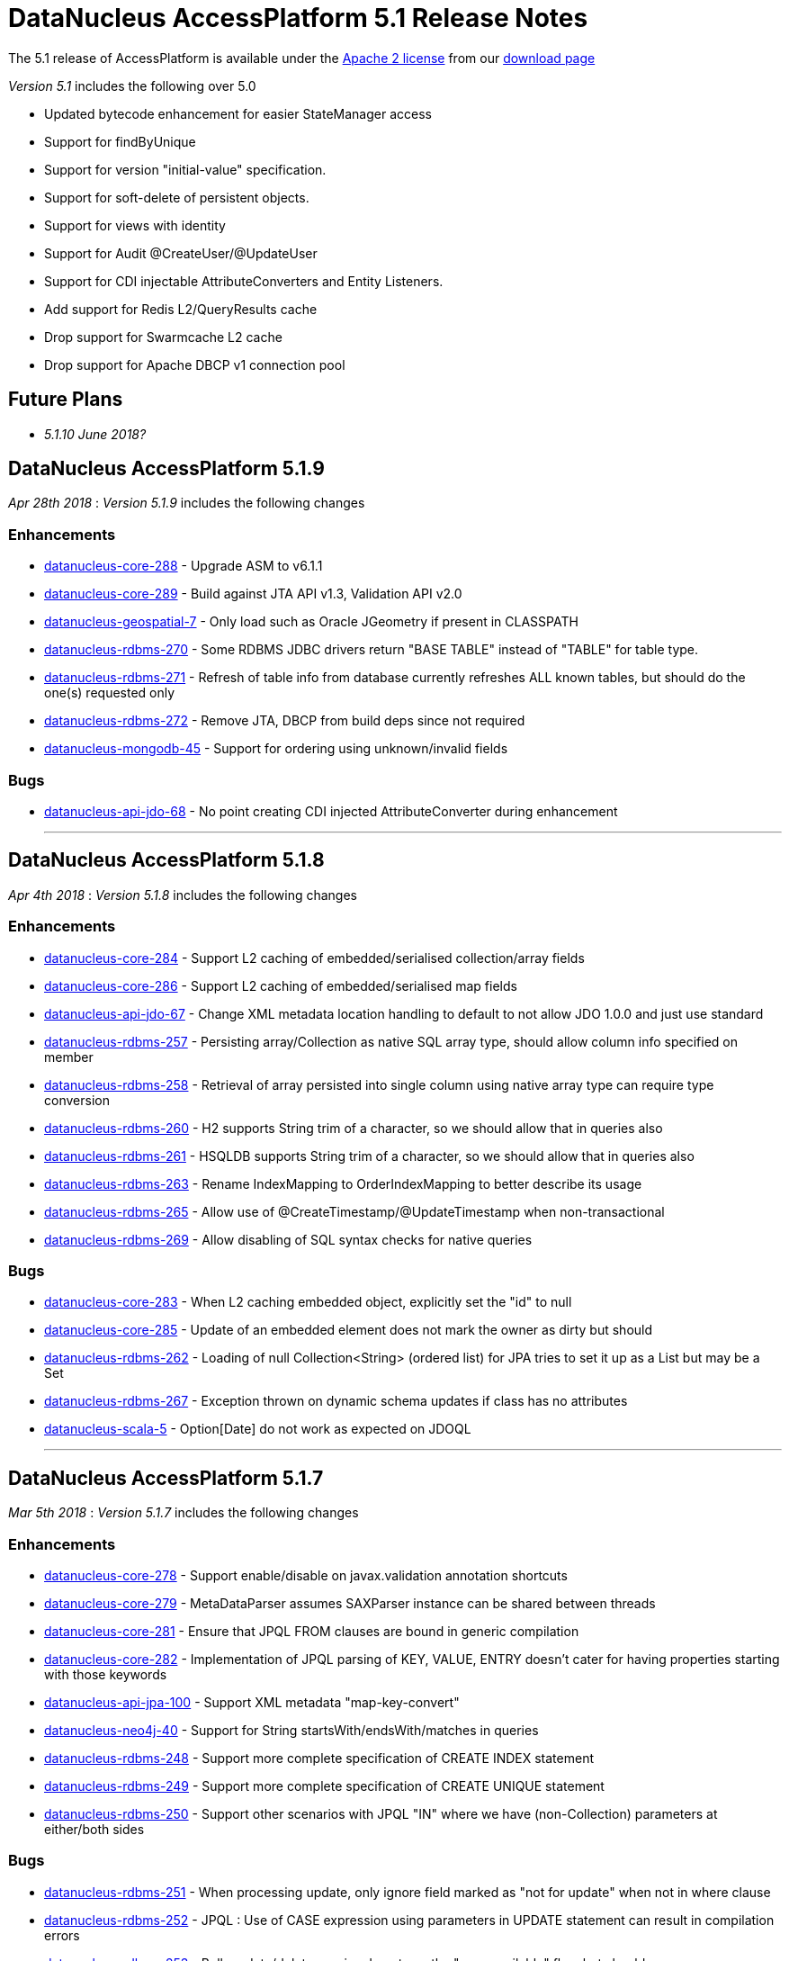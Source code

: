 [[releasenotes_5_1]]
= DataNucleus AccessPlatform 5.1 Release Notes
:_basedir: ../../
:_imagesdir: images/

The 5.1 release of AccessPlatform is available under the link:../license.html[Apache 2 license] from our link:../../download.html[download page] 


_Version 5.1_ includes the following over 5.0

* Updated bytecode enhancement for easier StateManager access
* Support for findByUnique
* Support for version "initial-value" specification.
* Support for soft-delete of persistent objects.
* Support for views with identity
* Support for Audit @CreateUser/@UpdateUser
* Support for CDI injectable AttributeConverters and Entity Listeners.
* Add support for Redis L2/QueryResults cache
* Drop support for Swarmcache L2 cache
* Drop support for Apache DBCP v1 connection pool


== Future Plans

* __5.1.10 June 2018?__



== DataNucleus AccessPlatform 5.1.9

__Apr 28th 2018__ : _Version 5.1.9_ includes the following changes

=== Enhancements

* https://github.com/datanucleus/datanucleus-core/issues/288[datanucleus-core-288] - Upgrade ASM to v6.1.1
* https://github.com/datanucleus/datanucleus-core/issues/289[datanucleus-core-289] - Build against JTA API v1.3, Validation API v2.0
* https://github.com/datanucleus/datanucleus-geospatial/issues/7[datanucleus-geospatial-7] - Only load such as Oracle JGeometry if present in CLASSPATH
* https://github.com/datanucleus/datanucleus-rdbms/issues/270[datanucleus-rdbms-270] - Some RDBMS JDBC drivers return "BASE TABLE" instead of "TABLE" for table type.
* https://github.com/datanucleus/datanucleus-rdbms/issues/271[datanucleus-rdbms-271] - Refresh of table info from database currently refreshes ALL known tables, but should do the one(s) requested only
* https://github.com/datanucleus/datanucleus-rdbms/issues/272[datanucleus-rdbms-272] - Remove JTA, DBCP from build deps since not required
* https://github.com/datanucleus/datanucleus-mongodb/issues/45[datanucleus-mongodb-45] - Support for ordering using unknown/invalid fields


=== Bugs

* https://github.com/datanucleus/datanucleus-api-jdo/issues/68[datanucleus-api-jdo-68] - No point creating CDI injected AttributeConverter during enhancement

- - -


== DataNucleus AccessPlatform 5.1.8

__Apr 4th 2018__ : _Version 5.1.8_ includes the following changes

=== Enhancements

* https://github.com/datanucleus/datanucleus-core/issues/284[datanucleus-core-284] - Support L2 caching of embedded/serialised collection/array fields
* https://github.com/datanucleus/datanucleus-core/issues/286[datanucleus-core-286] - Support L2 caching of embedded/serialised map fields
* https://github.com/datanucleus/datanucleus-api-jdo/issues/67[datanucleus-api-jdo-67] - Change XML metadata location handling to default to not allow JDO 1.0.0 and just use standard
* https://github.com/datanucleus/datanucleus-rdbms/issues/257[datanucleus-rdbms-257] - Persisting array/Collection as native SQL array type, should allow column info specified on member
* https://github.com/datanucleus/datanucleus-rdbms/issues/258[datanucleus-rdbms-258] - Retrieval of array persisted into single column using native array type can require type conversion
* https://github.com/datanucleus/datanucleus-rdbms/issues/260[datanucleus-rdbms-260] - H2 supports String trim of a character, so we should allow that in queries also
* https://github.com/datanucleus/datanucleus-rdbms/issues/261[datanucleus-rdbms-261] - HSQLDB supports String trim of a character, so we should allow that in queries also
* https://github.com/datanucleus/datanucleus-rdbms/issues/263[datanucleus-rdbms-263] - Rename IndexMapping to OrderIndexMapping to better describe its usage
* https://github.com/datanucleus/datanucleus-rdbms/issues/265[datanucleus-rdbms-265] - Allow use of @CreateTimestamp/@UpdateTimestamp when non-transactional
* https://github.com/datanucleus/datanucleus-rdbms/issues/269[datanucleus-rdbms-269] - Allow disabling of SQL syntax checks for native queries


=== Bugs

* https://github.com/datanucleus/datanucleus-core/issues/283[datanucleus-core-283] - When L2 caching embedded object, explicitly set the "id" to null
* https://github.com/datanucleus/datanucleus-core/issues/285[datanucleus-core-285] - Update of an embedded element does not mark the owner as dirty but should
* https://github.com/datanucleus/datanucleus-rdbms/issues/262[datanucleus-rdbms-262] - Loading of null Collection<String> (ordered list) for JPA tries to set it up as a List but may be a Set
* https://github.com/datanucleus/datanucleus-rdbms/issues/267[datanucleus-rdbms-267] - Exception thrown on dynamic schema updates if class has no attributes
* https://github.com/datanucleus/datanucleus-scala/issues/5[datanucleus-scala-5] - Option[Date] do not work as expected on JDOQL

- - -


== DataNucleus AccessPlatform 5.1.7

__Mar 5th 2018__ : _Version 5.1.7_ includes the following changes

=== Enhancements

* https://github.com/datanucleus/datanucleus-core/issues/278[datanucleus-core-278] - Support enable/disable on javax.validation annotation shortcuts
* https://github.com/datanucleus/datanucleus-core/issues/279[datanucleus-core-279] - MetaDataParser assumes SAXParser instance can be shared between threads
* https://github.com/datanucleus/datanucleus-core/issues/281[datanucleus-core-281] - Ensure that JPQL FROM clauses are bound in generic compilation
* https://github.com/datanucleus/datanucleus-core/issues/282[datanucleus-core-282] - Implementation of JPQL parsing of KEY, VALUE, ENTRY doesn't cater for having properties starting with those keywords
* https://github.com/datanucleus/datanucleus-api-jpa/issues/100[datanucleus-api-jpa-100] - Support XML metadata "map-key-convert"
* https://github.com/datanucleus/datanucleus-neo4j/issues/40[datanucleus-neo4j-40] - Support for String startsWith/endsWith/matches in queries
* https://github.com/datanucleus/datanucleus-rdbms/issues/248[datanucleus-rdbms-248] - Support more complete specification of CREATE INDEX statement
* https://github.com/datanucleus/datanucleus-rdbms/issues/249[datanucleus-rdbms-249] - Support more complete specification of CREATE UNIQUE statement
* https://github.com/datanucleus/datanucleus-rdbms/issues/250[datanucleus-rdbms-250] - Support other scenarios with JPQL "IN" where we have (non-Collection) parameters at either/both sides


=== Bugs

* https://github.com/datanucleus/datanucleus-rdbms/issues/251[datanucleus-rdbms-251] - When processing update, only ignore field marked as "not for update" when not in where clause
* https://github.com/datanucleus/datanucleus-rdbms/issues/252[datanucleus-rdbms-252] - JPQL : Use of CASE expression using parameters in UPDATE statement can result in compilation errors
* https://github.com/datanucleus/datanucleus-rdbms/issues/253[datanucleus-rdbms-253] - Bulk update/delete queries do not use the "precompilable" flag, but should

- - -


== DataNucleus AccessPlatform 5.1.6

__Jan 29th 2018__ : _Version 5.1.6_ includes the following changes

=== Enhancements

* https://github.com/datanucleus/datanucleus-core/issues/273[datanucleus-core-273] - ClassUtils.getConstructorWithArguments doesn't allow to skip type check of one of the arguments
* https://github.com/datanucleus/datanucleus-neo4j/issues/36[datanucleus-neo4j-36] - Support for queries with "IS NULL" / "IS NOT NULL"
* https://github.com/datanucleus/datanucleus-neo4j/issues/38[datanucleus-neo4j-38] - Support String toUpperCase/toLowerCase/trim/trimLeft/trimRight/substring in JDOQL/JPQL
* https://github.com/datanucleus/datanucleus-neo4j/issues/39[datanucleus-neo4j-39] - Support Numeric cos/sin/tan/acos/asin/atan/toDegrees/toRadians in JDOQL/JPQL
* https://github.com/datanucleus/datanucleus-rdbms/issues/244[datanucleus-rdbms-244] - JPQL compilation can fail if a parameter is not yet set, and using a null would be invalid
* https://github.com/datanucleus/datanucleus-jdo-query/issues/8[datanucleus-jdo-query-8] - Rework fix to #5 to avoid conflict with other types


=== Bugs

* https://github.com/datanucleus/datanucleus-core/issues/274[datanucleus-core-274] - Unable to execute an UPDATE JPQL Query against a domain class that contains 'Set' in its name
* https://github.com/datanucleus/datanucleus-core/issues/275[datanucleus-core-275] - Lists might appear empty while they are actually not (forEach)
* https://github.com/datanucleus/datanucleus-neo4j/issues/32[datanucleus-neo4j-32] - Retrieval code doesnt handle primitive retrieval when not existing in database
* https://github.com/datanucleus/datanucleus-neo4j/issues/35[datanucleus-neo4j-35] - Ineqeulity Filter method, .ne() gives QueryExecutionException. 
* https://github.com/datanucleus/datanucleus-rdbms/issues/242[datanucleus-rdbms-242] - Query with candidate being base of inheritance tree using "complete-table" strategy fails when overriding the "id" column name
* https://github.com/datanucleus/datanucleus-rdbms/issues/243[datanucleus-rdbms-243] - JDOQL query fails when using reference to interface field, and implementations share table
* https://github.com/datanucleus/datanucleus-jpa-query/issues/4[datanucleus-jpa-query-4] - @Basic @Lob ArrayList<byte[]> entity field results in erroneous metamodel
* https://github.com/datanucleus/datanucleus-jpa-query/issues/5[datanucleus-jpa-query-5] - @Basic @Lob Serializable entity field results in erroneous metamodel


- - -

== DataNucleus AccessPlatform 5.1.5

__Dec 22nd 2017__ : _Version 5.1.5_ includes the following changes

=== Enhancements

* https://github.com/datanucleus/datanucleus-core/issues/272[datanucleus-core-272] - EnhancementHelper keeps references to classes after deploy/undeploy cycle
* https://github.com/datanucleus/datanucleus-rdbms/issues/238[datanucleus-rdbms-238] - MySQL identifier quoting according to (MySQL) documentation
* https://github.com/datanucleus/datanucleus-rdbms/issues/240[datanucleus-rdbms-240] - Allow user to omit datanucleus.connectionDriverName


=== Bugs

* https://github.com/datanucleus/datanucleus-core/issues/269[datanucleus-core-269] - Metadata#determineSuperClassName fails under certain circumstances
* https://github.com/datanucleus/datanucleus-jdo-query/issues/6[datanucleus-jdo-query-6] - "static" fields shouldn't be added to Q classes
* https://github.com/datanucleus/datanucleus-jpa-query/issues/3[datanucleus-jpa-query-3] - public final static fields leak into the meta-model


- - -

== DataNucleus AccessPlatform 5.1.4

__Nov 24th 2017__ : _Version 5.1.4_ includes the following changes

=== Enhancements

* https://github.com/datanucleus/datanucleus-rdbms/issues/235[datanucleus-rdbms-235] - MySQL identifiers : support for hyphen ('-')
* https://github.com/datanucleus/datanucleus-rdbms/issues/236[datanucleus-rdbms-236] - Support turning off primary-key constraint generation for join table (with JPA)


=== Bugs

* https://github.com/datanucleus/datanucleus-core/issues/268[datanucleus-core-268] - Internal definition of persistence.xsd had incorrect "version" for JPA 2.1 and JPA 2.2.
* https://github.com/datanucleus/datanucleus-api-jpa/issues/99[datanucleus-api-jpa-99] - Internal definition of orm.xsd had incorrect "version" for JPA 2.2.
* https://github.com/datanucleus/datanucleus-rdbms/issues/237[datanucleus-rdbms-237] - Schema identifier naming ignores N-1 uni "table" specification in <field>, so defines its own join table name

- - -

== DataNucleus AccessPlatform 5.1.3

__Oct 23rd 2017__ : _Version 5.1.3_ includes the following changes

=== Enhancements

* https://github.com/datanucleus/datanucleus-core/issues/265[datanucleus-core-265] - Incorporate ASM v6.0 for when we want to support Java 9
* https://github.com/datanucleus/datanucleus-core/issues/267[datanucleus-core-267] - Add ability to register some annotations as allowing duplicates
* https://github.com/datanucleus/datanucleus-api-jdo/issues/65[datanucleus-api-jdo-65] - patch for JDO-764 (support duplicated @PersistenceCapable)


=== Bugs


- - -

== DataNucleus AccessPlatform 5.1.2

__Sep 13th 2017__ : _Version 5.1.2_ includes the following changes

=== Enhancements

* https://github.com/datanucleus/datanucleus-core/issues/254[datanucleus-core-254] - Move "query_method_evaluators" plugin entries to be "built-in"
* https://github.com/datanucleus/datanucleus-core/issues/255[datanucleus-core-255] - Rework MetaDataParser to simplify the structure and cache more
* https://github.com/datanucleus/datanucleus-core/issues/256[datanucleus-core-256] - Persistent properties : add check whether the property methods are of the correct signature
* https://github.com/datanucleus/datanucleus-core/issues/258[datanucleus-core-258] - JPQL functions "key" and "value" should be case insensitive, but currently only allows UPPER CASE
* https://github.com/datanucleus/datanucleus-core/issues/262[datanucleus-core-262] - EnhancementHelper stores a lot of unused info, and has many unused methods. Clean it up
* https://github.com/datanucleus/datanucleus-core/issues/263[datanucleus-core-263] - Move EnhancementHelper string constructor handling to ObjectId
* https://github.com/datanucleus/datanucleus-api-jdo/issues/63[datanucleus-api-jdo-63] - Support for core-255
* https://github.com/datanucleus/datanucleus-api-jpa/issues/98[datanucleus-api-jpa-98] - Support for core-255
* https://github.com/datanucleus/datanucleus-rdbms/issues/223[datanucleus-rdbms-223] - If a type has an "autoApply" TypeConverter then fall back to that when trying to find its mapping
* https://github.com/datanucleus/datanucleus-rdbms/issues/224[datanucleus-rdbms-224] - Null precedence handling broken for MySQL
* https://github.com/datanucleus/datanucleus-rdbms/issues/225[datanucleus-rdbms-225] - Extend #83 and abstract whether to use default value into superclass method
* https://github.com/datanucleus/datanucleus-rdbms/issues/232[datanucleus-rdbms-232] - Cater for user incorrect specification of Collection with embedded elements


=== Bugs

* https://github.com/datanucleus/datanucleus-api-jdo/issues/62[datanucleus-api-jdo-62] - AttributeConverter objects registered with PMF are not CDI injected
* https://github.com/datanucleus/datanucleus-api-jpa/issues/97[datanucleus-api-jpa-97] - When registered converters, make sure we register "autoApply" when already registered
* https://github.com/datanucleus/datanucleus-rdbms/issues/222[datanucleus-rdbms-222] - IntegerRDBMSMapping.setObject for String is incorrect, only uses first character!
* https://github.com/datanucleus/datanucleus-rdbms/issues/230[datanucleus-rdbms-230] - Support selecting map value


- - -

== DataNucleus AccessPlatform 5.1.1

__Aug 10th 2017__ : _Version 5.1.1_ includes the following changes

=== Enhancements

* https://github.com/datanucleus/datanucleus-core/issues/245[datanucleus-core-245] - Allow optimised backing store handling of sort
* https://github.com/datanucleus/datanucleus-core/issues/246[datanucleus-core-246] - Move newSCOInstance from SCOUtils to TypeManager
* https://github.com/datanucleus/datanucleus-core/issues/248[datanucleus-core-248] - Wrapper type for a field uses instantiated type to choose the wrapper if possible; make it configurable
* https://github.com/datanucleus/datanucleus-core/issues/250[datanucleus-core-250] - Add logged warning when user uses a meta-annotation and DUPLICATES an annotation
* https://github.com/datanucleus/datanucleus-core/issues/252[datanucleus-core-252] - No need to load up TypeConverter(s) when enhancing
* https://github.com/datanucleus/datanucleus-api-jdo/issues/60[datanucleus-api-jdo-60] - Processing of annotations can load annotations for class multiple times
* https://github.com/datanucleus/datanucleus-api-jdo/issues/61[datanucleus-api-jdo-61] - Assume ExpressionImpl.eq(null) meant to be using a null literal
* https://github.com/datanucleus/datanucleus-api-jpa/issues/94[datanucleus-api-jpa-94] - Processing of annotations can load annotations for class multiple times
* https://github.com/datanucleus/datanucleus-api-jpa/issues/95[datanucleus-api-jpa-95] - Allow specification of sqlType (as well as jdbcType)
* https://github.com/datanucleus/datanucleus-rdbms/issues/212[datanucleus-rdbms-212] - Update List backing stores in set() method to check if loaded into wrapper, and use that
* https://github.com/datanucleus/datanucleus-rdbms/issues/213[datanucleus-rdbms-213] - Support use of TypeConverter that convert to byte[]
* https://github.com/datanucleus/datanucleus-rdbms/issues/214[datanucleus-rdbms-214] - Move built-in SQLExpression/Literal extensions to code rather than plugin mechanism
* https://github.com/datanucleus/datanucleus-rdbms/issues/215[datanucleus-rdbms-215] - Move entries for "datastore_mapping" plugin point into DatastoreAdaptor as "built-in"
* https://github.com/datanucleus/datanucleus-rdbms/issues/217[datanucleus-rdbms-217] - Enable internal support for BINARY
* https://github.com/datanucleus/datanucleus-rdbms/issues/218[datanucleus-rdbms-218] - PostgreSQL JDBC supports SQLXML, so support its use
* https://github.com/datanucleus/datanucleus-rdbms/issues/219[datanucleus-rdbms-219] - Derby JDBC supports SQLXML, so support its use
* https://github.com/datanucleus/datanucleus-rdbms/issues/220[datanucleus-rdbms-220] - Support H2 "UUID" column type
* https://github.com/datanucleus/datanucleus-rdbms/issues/221[datanucleus-rdbms-221] - Support HSQLDB "UUID" column type (from v2.4)
* https://github.com/datanucleus/datanucleus-geospatial/issues/4[datanucleus-geospatial-4] - Mirror rdbms-215 and move plugin.xml entries for datastore_mapping to DatastoreAdapter
* https://github.com/datanucleus/datanucleus-geospatial/issues/6[datanucleus-geospatial-6] - Mirror rdbms-211 and move plugin.xml entries for sql_method to DatastoreAdapter


=== Bugs

* https://github.com/datanucleus/datanucleus-core/issues/247[datanucleus-core-247] - Don't attempt to enhance meta-annotation classes
* https://github.com/datanucleus/datanucleus-api-jpa/issues/92[datanucleus-api-jpa-92] - Entity returned from native query with result class not contained in entity manager
* https://github.com/datanucleus/datanucleus-rdbms/issues/216[datanucleus-rdbms-216] - Period.getDays() is mapped to incorrect SQLMethod class


- - -

== DataNucleus AccessPlatform 5.1.0.RELEASE

__Jul 15th 2017__ : _Version 5.1 RELEASE_ includes the following changes

=== Enhancements

* https://github.com/datanucleus/datanucleus-core/issues/234[datanucleus-core-234] - Migrate QueryCompilationCache to org.datanucleus.store.query.cache
* https://github.com/datanucleus/datanucleus-core/issues/235[datanucleus-core-235] - Change query caching so that you cannot turn OFF the cache itself (only the caching of a particular query)
* https://github.com/datanucleus/datanucleus-core/issues/236[datanucleus-core-236] - Move query_method_prefix extension to QueryManager
* https://github.com/datanucleus/datanucleus-core/issues/237[datanucleus-core-237] - Drop management_server extension since adding no value
* https://github.com/datanucleus/datanucleus-core/issues/238[datanucleus-core-238] - Move query instantiation to StoreManager to avoid plugin mechanism lookups
* https://github.com/datanucleus/datanucleus-core/issues/239[datanucleus-core-239] - ValueGeneration process needs revision, better caching in ValueGenerationManager
* https://github.com/datanucleus/datanucleus-core/issues/240[datanucleus-core-240] - Rework ValueGenerator interface to construct based on whether "unique" or not
* https://github.com/datanucleus/datanucleus-core/issues/241[datanucleus-core-241] - Add persistence.xml v2.2 XSD
* https://github.com/datanucleus/datanucleus-core/issues/242[datanucleus-core-242] - Add support for persisting java.time.Period as 3 columns (years, months, days)
* https://github.com/datanucleus/datanucleus-core/issues/243[datanucleus-core-243] - datanucleus.valuegeneration.transactionAttribute value of "UsePM" should be removed; deprecated long ago
* https://github.com/datanucleus/datanucleus-core/issues/244[datanucleus-core-244] - IdentityStrategy should really be called ValueGenerationStrategy
* https://github.com/datanucleus/datanucleus-api-jdo/issues/59[datanucleus-api-jdo-59] - Enable support for stateful AttributeConverter with injected dependencies
* https://github.com/datanucleus/datanucleus-api-jpa/issues/88[datanucleus-api-jpa-88] - Support hint of "datanucleus.query.ignoreCache" to ignore the cache(s) on query retrieval
* https://github.com/datanucleus/datanucleus-api-jpa/issues/89[datanucleus-api-jpa-89] - Enable support for stateful AttributeConverter with injected dependencies
* https://github.com/datanucleus/datanucleus-api-jpa/issues/90[datanucleus-api-jpa-90] - Enable support for stateful Event Listener with injected dependencies
* https://github.com/datanucleus/datanucleus-api-jpa/issues/91[datanucleus-api-jpa-91] - Add orm.xml v2.2 XSD
* https://github.com/datanucleus/datanucleus-rdbms/issues/205[datanucleus-rdbms-205] - AbstractClassTable generates ValueGenerator but that should be moved to ValueGeneratorManager
* https://github.com/datanucleus/datanucleus-rdbms/issues/206[datanucleus-rdbms-206] - Move built-in connection pool plugins to code rather than plugin mechanism
* https://github.com/datanucleus/datanucleus-rdbms/issues/207[datanucleus-rdbms-207] - Drop DBCP built-in connection pool
* https://github.com/datanucleus/datanucleus-rdbms/issues/208[datanucleus-rdbms-208] - Move built-in JavaTypeMapping plugins to code rather than plugin mechanism
* https://github.com/datanucleus/datanucleus-rdbms/issues/209[datanucleus-rdbms-209] - SQLMethod implementations should pass SQLStatement into the getExpression() method
* https://github.com/datanucleus/datanucleus-rdbms/issues/210[datanucleus-rdbms-210] - SQLOperation implementations should pass just use the first arg to the getExpression() method for SQLExpressionFactory
* https://github.com/datanucleus/datanucleus-rdbms/issues/211[datanucleus-rdbms-211] - SQLMethod information should be embodied in DatastoreAdapter, and treated as "built-in" rather than in plugin mechanism



=== Bugs

* https://github.com/datanucleus/datanucleus-core/issues/221[datanucleus-core-221] - Collections.sort() on persistent List not saved to database with Java 8


- - -


== DataNucleus AccessPlatform 5.1.0.M4

__Jul 4th 2017__ : _Version 5.1 Milestone 4_ includes the following changes

=== Enhancements

* https://github.com/datanucleus/datanucleus-core/issues/227[datanucleus-core-227] - Add FlushMode to ExecutionContext so we can clean up some of the flushing options
* https://github.com/datanucleus/datanucleus-core/issues/228[datanucleus-core-228] - Rename property "datanucleus.datastoreTransactionFlushLimit" to "datanucleus.flush.auto.objectLimit"
* https://github.com/datanucleus/datanucleus-core/issues/229[datanucleus-core-229] - Drop SoftValueMap and use ConcurrentReferenceHashMap instead
* https://github.com/datanucleus/datanucleus-core/issues/230[datanucleus-core-230] - Support @CreateUser, @UpdateUser specifying the current user
* https://github.com/datanucleus/datanucleus-core/issues/231[datanucleus-core-231] - Rename property "datanucleus.cache.level2.timeout" to "datanucleus.cache.level2.expiryMillis"
* https://github.com/datanucleus/datanucleus-core/issues/232[datanucleus-core-232] - Many SCO wrappers have synchronised methods but the class they wrap don't; remove the synchronized keyword
* https://github.com/datanucleus/datanucleus-core/issues/233[datanucleus-core-233] - ConnectionManager should manage all connection activity, but currently some is in StoreManager etc
* https://github.com/datanucleus/datanucleus-api-jdo/issues/56[datanucleus-api-jdo-56] - Change "supportedAnnotations" to be org.datanucleus.api.jdo.annotations
* https://github.com/datanucleus/datanucleus-api-jdo/issues/57[datanucleus-api-jdo-57] - Add annotations @CreateUser, @UpdateUser
* https://github.com/datanucleus/datanucleus-api-jpa/issues/86[datanucleus-api-jpa-86] - Change "supportedAnnotations" to be org.datanucleus.api.jpa.annotations
* https://github.com/datanucleus/datanucleus-api-jpa/issues/87[datanucleus-api-jpa-87] - Add annotations @CreateUser, @UpdateUser
* https://github.com/datanucleus/datanucleus-cache/issues/2[datanucleus-cache-2] - Memcached plugins have some synchronised when not necessary
* https://github.com/datanucleus/datanucleus-cache/issues/3[datanucleus-cache-3] - Drop Swarmcache
* https://github.com/datanucleus/datanucleus-cache/issues/4[datanucleus-cache-4] - Add simple Redis L2 cache support
* https://github.com/datanucleus/datanucleus-cassandra/issues/30[datanucleus-cassandra-30] - Check for schema existence of a class is unoptimised and should check for StoreData
* https://github.com/datanucleus/datanucleus-cassandra/issues/31[datanucleus-cassandra-31] - Support core-233
* https://github.com/datanucleus/datanucleus-excel/issues/19[datanucleus-excel-19] - Check for schema existence of a class is unoptimised and should check for StoreData
* https://github.com/datanucleus/datanucleus-excel/issues/20[datanucleus-excel-20] - Support core-233
* https://github.com/datanucleus/datanucleus-hbase/issues/34[datanucleus-hbase-34] - Check for schema existence of a class is unoptimised and should check for StoreData
* https://github.com/datanucleus/datanucleus-hbase/issues/35[datanucleus-hbase-35] - Support core-233
* https://github.com/datanucleus/datanucleus-json/issues/14[datanucleus-json-14] - Support core-233
* https://github.com/datanucleus/datanucleus-ldap/issues/14[datanucleus-ldap-14] - Support core-233
* https://github.com/datanucleus/datanucleus-mongodb/issues/38[datanucleus-mongodb-38] - Detect attempt to add index on "_id" field
* https://github.com/datanucleus/datanucleus-mongodb/issues/40[datanucleus-mongodb-40] - Check for schema existence of a class is unoptimised and should check for StoreData
* https://github.com/datanucleus/datanucleus-mongodb/issues/41[datanucleus-mongodb-41] - Support core-233
* https://github.com/datanucleus/datanucleus-neo4j/issues/31[datanucleus-neo4j-31] - Support core-233
* https://github.com/datanucleus/datanucleus-odf/issues/16[datanucleus-odf-16] - Check for schema existence of a class is unoptimised and should check for StoreData
* https://github.com/datanucleus/datanucleus-odf/issues/17[datanucleus-odf-17] - Support core-233
* https://github.com/datanucleus/datanucleus-rdbms/issues/202[datanucleus-rdbms-202] - Add support for @CreateUser, @UpdateUser
* https://github.com/datanucleus/datanucleus-rdbms/issues/203[datanucleus-rdbms-203] - Processing of query results creates new ResultSetGetter for each row, but could use single per query?
* https://github.com/datanucleus/datanucleus-rdbms/issues/204[datanucleus-rdbms-204] - Support core-233
* https://github.com/datanucleus/datanucleus-xml/issues/6[datanucleus-xml-6] - Support core-233


=== Bugs

* https://github.com/datanucleus/datanucleus-rdbms/issues/200[datanucleus-rdbms-200] - Types not converted in TypeConverterLiteral, causing delegate literal to fail to construct.


- - -

== DataNucleus AccessPlatform 5.1.0.M3

__Jun 1st 2017__ : _Version 5.1 Milestone 3_ includes the following changes

=== Enhancements

* https://github.com/datanucleus/datanucleus-core/issues/210[datanucleus-core-210] - Provide hook for accessing CDI when in an environment that provides it
* https://github.com/datanucleus/datanucleus-core/issues/211[datanucleus-core-211] - When using JDOQL, if result class specified but no result then result defaults to candidate
* https://github.com/datanucleus/datanucleus-core/issues/214[datanucleus-core-214] - Support in-memory evaluation of Date.getDayOfWeek
* https://github.com/datanucleus/datanucleus-core/issues/215[datanucleus-core-215] - Support use of "datanucleus.generateSchema.create.order" and "datanucleus.generateSchema.drop.order"
* https://github.com/datanucleus/datanucleus-core/issues/216[datanucleus-core-216] - Support a mechanism for forcing version update of an object
* https://github.com/datanucleus/datanucleus-core/issues/217[datanucleus-core-217] - Add field number to SurrogateColumnType so that we can use when passing in field numbers
* https://github.com/datanucleus/datanucleus-core/issues/220[datanucleus-core-220] - Provide ExecutionContext.detachObjects so we can potentially do bulk detach
* https://github.com/datanucleus/datanucleus-core/issues/222[datanucleus-core-222] - Add support for meta annotations, so that users can define their own composite annotations
* https://github.com/datanucleus/datanucleus-core/issues/223[datanucleus-core-223] - JPA 1-1-UNI via join table maps to N-1-UNI but tries to create unique constraint
* https://github.com/datanucleus/datanucleus-core/issues/224[datanucleus-core-224] - Move lockMode into LockManager from ObjectProvider
* https://github.com/datanucleus/datanucleus-api-jdo/issues/51[datanucleus-api-jdo-51] - Allow DN JDO extension annotations to be used as part of meta-annotations
* https://github.com/datanucleus/datanucleus-api-jpa/issues/49[datanucleus-api-jpa-49] - Support OPTIMISTIC_FORCE_INCREMENT and PESSIMISTIC_FORCE_INCREMENT
* https://github.com/datanucleus/datanucleus-api-jpa/issues/84[datanucleus-api-jpa-84] - Allow DN JPA extension annotations to be used as part of meta-annotations
* https://github.com/datanucleus/datanucleus-rdbms/issues/188[datanucleus-rdbms-188] - Support Date.getDayOfWeek / DAY_OF_WEEK(date)
* https://github.com/datanucleus/datanucleus-rdbms/issues/189[datanucleus-rdbms-189] - Handling of MaxFetchDepth in navigation requests
* https://github.com/datanucleus/datanucleus-rdbms/issues/192[datanucleus-rdbms-192] - Allow classes to map onto VIEWs when using an identity
* https://github.com/datanucleus/datanucleus-rdbms/issues/194[datanucleus-rdbms-194] - Make use of SurrogateColumnType.getFieldNumber() instead of RDBMS-specific variant 
* https://github.com/datanucleus/datanucleus-rdbms/issues/198[datanucleus-rdbms-198] - JDOQL : when checking the validity of a result class, don't perform checks when the user specifies the default Object[]


=== Bugs

* https://github.com/datanucleus/datanucleus-core/issues/218[datanucleus-core-218] - Default table name for JPA should be the entity name, not the class name
* https://github.com/datanucleus/datanucleus-api-jdo/issues/49[datanucleus-api-jdo-49] - Query.executeUnique should call setUnique but doesn't!
* https://github.com/datanucleus/datanucleus-api-jdo/issues/52[datanucleus-api-jdo-52] - JDOQL: default query result does not work with executeResultList
* https://github.com/datanucleus/datanucleus-rdbms/issues/195[datanucleus-rdbms-195] - Default table name for JPA should be the entity name, not the class name
* https://github.com/datanucleus/datanucleus-rdbms/issues/197[datanucleus-rdbms-197] - Naming of join table column for N-1 uni, ignores JPA convention


- - -

== DataNucleus AccessPlatform 5.1.0.M2

__Apr 27th 2017__ : _Version 5.1 Milestone 2_ includes the following changes

=== Enhancements

* https://github.com/datanucleus/datanucleus-core/issues/156[datanucleus-core-156] - Support user-provided identity class with className field defining the class of the object
* https://github.com/datanucleus/datanucleus-core/issues/157[datanucleus-core-157] - ExecutionContextImpl.findObject should have an option of finding an object by particular member(s) that are unique keys
* https://github.com/datanucleus/datanucleus-core/issues/199[datanucleus-core-199] - Create new object with app id can result in create "id" multiple times
* https://github.com/datanucleus/datanucleus-core/issues/200[datanucleus-core-200] - Code for creation of new application identity "id" object is in 3 places; use IdentityManager.getApplicationId() only
* https://github.com/datanucleus/datanucleus-core/issues/201[datanucleus-core-201] - Query.addSubquery should only allow a single variable name to be defined for the subquery
* https://github.com/datanucleus/datanucleus-core/issues/203[datanucleus-core-203] - WeakValueMap is no longer used; remove it
* https://github.com/datanucleus/datanucleus-core/issues/204[datanucleus-core-204] - StateManager : object is put in L1 cache too many times
* https://github.com/datanucleus/datanucleus-core/issues/205[datanucleus-core-205] - Extend L1 and L2 cache to allow caching by a unique key
* https://github.com/datanucleus/datanucleus-core/issues/206[datanucleus-core-206] - JPQL : Support compilation of NodeType of TYPE when used in result
* https://github.com/datanucleus/datanucleus-core/issues/207[datanucleus-core-207] - Define SOFTDELETE column name for CompleteClassTable factories
* https://github.com/datanucleus/datanucleus-core/issues/208[datanucleus-core-208] - Refactor ObjectProvider/StateManager interfaces to simplify the structure
* https://github.com/datanucleus/datanucleus-api-jdo/issues/47[datanucleus-api-jdo-47] - Support core-156
* https://github.com/datanucleus/datanucleus-api-jdo/issues/48[datanucleus-api-jdo-48] - Add @ComparatorClass annotation for specifying the comparator of a collection field
* https://github.com/datanucleus/datanucleus-api-jpa/issues/80[datanucleus-api-jpa-80] - Support override properties for elements of persistence.xml
* https://github.com/datanucleus/datanucleus-api-jpa/issues/82[datanucleus-api-jpa-82] - Add @ComparatorClass annotation for specifying the comparator of a collection field
* https://github.com/datanucleus/datanucleus-rdbms/issues/184[datanucleus-rdbms-184] - JPQL join to new root doesn't cater for UNIONed query statement
* https://github.com/datanucleus/datanucleus-rdbms/issues/186[datanucleus-rdbms-186] - Support core-156
* https://github.com/datanucleus/datanucleus-rdbms/issues/187[datanucleus-rdbms-187] - Support compilation of JPQL TYPE expression in the result clause when the primary uses discriminator
* https://github.com/datanucleus/datanucleus-cassandra/issues/29[datanucleus-cassandra-29] - Need to assign type to SOFTDELETE column
* https://github.com/datanucleus/datanucleus-xml/issues/5[datanucleus-xml-5] - Support core-156


=== Bugs

* https://github.com/datanucleus/datanucleus-core/issues/197[datanucleus-core-197] - Generic compilation of query result "alias" is prone to problems
* https://github.com/datanucleus/datanucleus-api-jpa/issues/78[datanucleus-api-jpa-78] - CriteriaUpdate doesnt register symbol for any ParameterExpression in the update clause
* https://github.com/datanucleus/datanucleus-cassandra/issues/28[datanucleus-cassandra-28] - Load of query doesnt ensure that all SCOs are wrapped
* https://github.com/datanucleus/datanucleus-mongodb/issues/37[datanucleus-mongodb-37] - Load of query doesnt ensure that all SCOs are wrapped
* https://github.com/datanucleus/datanucleus-neo4j/issues/25[datanucleus-neo4j-25] - LazyLoadQueryResult Exception if result is empty when calling size()/isEmpty()
* https://github.com/datanucleus/datanucleus-neo4j/issues/28[datanucleus-neo4j-28] - Load of query doesnt ensure that all SCOs are wrapped
* https://github.com/datanucleus/datanucleus-hbase/issues/33[datanucleus-hbase-33] - Load of query doesnt ensure that all SCOs are wrapped
* https://github.com/datanucleus/datanucleus-odf/issues/15[datanucleus-odf-15] - Load of query doesnt ensure that all SCOs are wrapped


- - -

== DataNucleus AccessPlatform 5.1.0.M1

__Mar 17th 2017__ : _Version 5.1 Milestone 1_ includes the following changes

=== Enhancements

* https://github.com/datanucleus/datanucleus-core/issues/142[datanucleus-core-142] - Enhancement : add dnGetStateManager() method
* https://github.com/datanucleus/datanucleus-core/issues/159[datanucleus-core-159] - Add enum for SurrogateColumnType and change org.datanucleus.store.schema.table to use it rather than multiple getters
* https://github.com/datanucleus/datanucleus-core/issues/153[datanucleus-core-153] - Merge VersionHelper into ExecutionContext and allow configuration over version initial value
* https://github.com/datanucleus/datanucleus-core/issues/178[datanucleus-core-178] - Support specification of initial version number when using VersionStrategy.VERSION_NUMBER
* https://github.com/datanucleus/datanucleus-core/issues/179[datanucleus-core-179] - VersionStrategy.NONE should imply don't increment any value
* https://github.com/datanucleus/datanucleus-core/issues/181[datanucleus-core-181] - Add property so that people can contribute new mechanisms for storing "identity" in non-RDBMS datastores
* https://github.com/datanucleus/datanucleus-core/issues/183[datanucleus-core-183] - Set default for "datanucleus.jtaLocator" to be "autodetect" to match what it does
* https://github.com/datanucleus/datanucleus-core/issues/184[datanucleus-core-184] - Revise naming schema for all persistence properties related to transactions
* https://github.com/datanucleus/datanucleus-core/issues/188[datanucleus-core-188] - Add schema/catalog to SequenceMetaData
* https://github.com/datanucleus/datanucleus-core/issues/190[datanucleus-core-190] - Remove "datanucleus.storeManagerType" since we can determine it from the URL or connection type
* https://github.com/datanucleus/datanucleus-core/issues/192[datanucleus-core-192] - Drop extension point "org.datanucleus.store_objectvaluegenerator" since never used and better routes available
* https://github.com/datanucleus/datanucleus-core/issues/182[datanucleus-core-182] - Support join on map KEY
* https://github.com/datanucleus/datanucleus-core/issues/180[datanucleus-core-180] - Add support for soft-delete of persistable objects
* https://github.com/datanucleus/datanucleus-api-jdo/issues/44[datanucleus-api-jdo-44] - Support core-142
* https://github.com/datanucleus/datanucleus-api-jdo/issues/45[datanucleus-api-jdo-45] - Add support for soft-delete, see core-180
* https://github.com/datanucleus/datanucleus-api-jdo/issues/46[datanucleus-api-jdo-46] - Use of persistence.xml with non-jta-data-source but no jta-data-source should use it as primary
* https://github.com/datanucleus/datanucleus-api-jpa/issues/59[datanucleus-api-jpa-59] - Support core-142
* https://github.com/datanucleus/datanucleus-api-jpa/issues/60[datanucleus-api-jpa-60] - Add support for soft-delete, see core-180
* https://github.com/datanucleus/datanucleus-api-jpa/issues/61[datanucleus-api-jpa-61] - When in container mode, check on (JTA) transaction being active should include an attempt to join
* https://github.com/datanucleus/datanucleus-api-jpa/issues/70[datanucleus-api-jpa-70] - Support JPA MapKeyClass
* https://github.com/datanucleus/datanucleus-api-jpa/issues/72[datanucleus-api-jpa-72] - Support SequenceGenerator / <sequence-generator> "schema" / "catalog"
* https://github.com/datanucleus/datanucleus-api-jpa/issues/75[datanucleus-api-jpa-75] - Support @MapKeyJoinColumn
* https://github.com/datanucleus/datanucleus-rdbms/issues/21[datanucleus-rdbms-21] - Support SoftDelete of objects
* https://github.com/datanucleus/datanucleus-rdbms/issues/163[datanucleus-rdbms-163] - Support core-159
* https://github.com/datanucleus/datanucleus-rdbms/issues/164[datanucleus-rdbms-164] - Update org.datanucleus.store.rdbms.table.Table to use "surrogate" method for mappings
* https://github.com/datanucleus/datanucleus-rdbms/issues/167[datanucleus-rdbms-167] - Support core-153
* https://github.com/datanucleus/datanucleus-rdbms/issues/168[datanucleus-rdbms-168] - Consider removing failover plugin point 
* https://github.com/datanucleus/datanucleus-rdbms/issues/169[datanucleus-rdbms-169] - Support SequenceMetaData "schema"/"catalog" when generating sequence
* https://github.com/datanucleus/datanucleus-rdbms/issues/172[datanucleus-rdbms-172] - Remove reference to "table-sequence" value generator, since this is "increment"
* https://github.com/datanucleus/datanucleus-rdbms/issues/173[datanucleus-rdbms-173] - Support JPQL join on KEY(...) where the "..." is the value
* https://github.com/datanucleus/datanucleus-cassandra/issues/25[datanucleus-cassandra-25] - Support core-159
* https://github.com/datanucleus/datanucleus-cassandra/issues/26[datanucleus-cassandra-26] - Support core-153
* https://github.com/datanucleus/datanucleus-cassandra/issues/27[datanucleus-cassandra-27] - Support SoftDelete of objects
* https://github.com/datanucleus/datanucleus-mongodb/issues/31[datanucleus-mongodb-31] - Support core-159
* https://github.com/datanucleus/datanucleus-mongodb/issues/32[datanucleus-mongodb-32] - Support core-153
* https://github.com/datanucleus/datanucleus-mongodb/issues/33[datanucleus-mongodb-33] - Support SoftDelete of objects
* https://github.com/datanucleus/datanucleus-neo4j/issues/22[datanucleus-neo4j-22] - Support core-159
* https://github.com/datanucleus/datanucleus-neo4j/issues/23[datanucleus-neo4j-23] - Support core-153
* https://github.com/datanucleus/datanucleus-neo4j/issues/24[datanucleus-neo4j-24] - Support SoftDelete of objects
* https://github.com/datanucleus/datanucleus-hbase/issues/28[datanucleus-hbase-28] - Support core-159
* https://github.com/datanucleus/datanucleus-hbase/issues/29[datanucleus-hbase-29] - Support core-153
* https://github.com/datanucleus/datanucleus-hbase/issues/30[datanucleus-hbase-30] - Make use of core-181 property to support "HBase Legacy" storage of identity in relations
* https://github.com/datanucleus/datanucleus-hbase/issues/31[datanucleus-hbase-31] - Support SoftDelete of objects
* https://github.com/datanucleus/datanucleus-excel/issues/17[datanucleus-excel-17] - Support core-159
* https://github.com/datanucleus/datanucleus-excel/issues/18[datanucleus-excel-18] - Support core-153
* https://github.com/datanucleus/datanucleus-odf/issues/13[datanucleus-odf-13] - Support core-159
* https://github.com/datanucleus/datanucleus-odf/issues/14[datanucleus-odf-14] - Support core-153
* https://github.com/datanucleus/datanucleus-json/issues/11[datanucleus-json-11] - Support core-159
* https://github.com/datanucleus/datanucleus-json/issues/12[datanucleus-json-12] - Support core-153


=== Bugs

* https://github.com/datanucleus/datanucleus-core/issues/177[datanucleus-core-177] - TRIM handling for JPQL doesn't cater for multiple component identifiers
* https://github.com/datanucleus/datanucleus-core/issues/193[datanucleus-core-193] - If we have an unknown type that extends an existing type, don't fallback if it needs a wrapper
* https://github.com/datanucleus/datanucleus-api-jpa/issues/65[datanucleus-api-jpa-65] - Application-managed EMF should map jta-data-source and non-jta-data-source on to internal persistence property names
* https://github.com/datanucleus/datanucleus-api-jpa/issues/67[datanucleus-api-jpa-67] - EMF.createEntityManager passing in props is trying to create new NucleusContext but shouldn't
* https://github.com/datanucleus/datanucleus-api-jpa/issues/68[datanucleus-api-jpa-68] - PersistenceUnitUtil.isLoaded(Object,String) attempts to resolve if loaded by wrong method
* https://github.com/datanucleus/datanucleus-api-jpa/issues/74[datanucleus-api-jpa-74] - EMF debug code needs null check
* https://github.com/datanucleus/datanucleus-rdbms/issues/165[datanucleus-rdbms-165] - Fix for #137 is flawed and should check for null element metadata
* https://github.com/datanucleus/datanucleus-rdbms/issues/175[datanucleus-rdbms-175] - Collection/Map join table column default names can be incorrect for JPA
* https://github.com/datanucleus/datanucleus-rdbms/issues/176[datanucleus-rdbms-176] - Collection/Map join table default name can be incorrect for JPA
* https://github.com/datanucleus/datanucleus-rdbms/issues/178[datanucleus-rdbms-178] - JDOQL will cache datastore compilation regardless of cache setting!
* https://github.com/datanucleus/datanucleus-mongodb/issues/35[datanucleus-mongodb-35] - Fix handling of mongodb integer-based props



